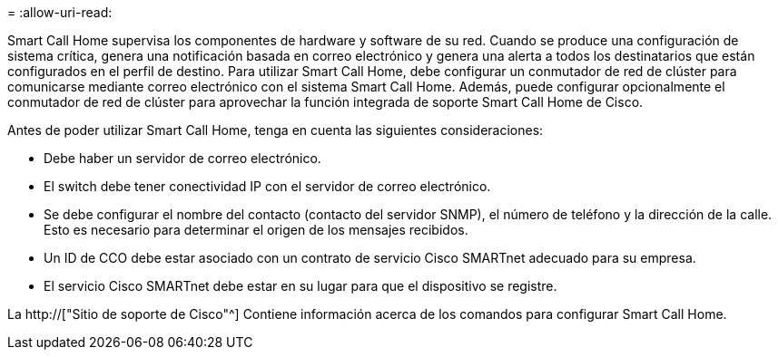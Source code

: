 = 
:allow-uri-read: 


Smart Call Home supervisa los componentes de hardware y software de su red. Cuando se produce una configuración de sistema crítica, genera una notificación basada en correo electrónico y genera una alerta a todos los destinatarios que están configurados en el perfil de destino. Para utilizar Smart Call Home, debe configurar un conmutador de red de clúster para comunicarse mediante correo electrónico con el sistema Smart Call Home. Además, puede configurar opcionalmente el conmutador de red de clúster para aprovechar la función integrada de soporte Smart Call Home de Cisco.

Antes de poder utilizar Smart Call Home, tenga en cuenta las siguientes consideraciones:

* Debe haber un servidor de correo electrónico.
* El switch debe tener conectividad IP con el servidor de correo electrónico.
* Se debe configurar el nombre del contacto (contacto del servidor SNMP), el número de teléfono y la dirección de la calle. Esto es necesario para determinar el origen de los mensajes recibidos.
* Un ID de CCO debe estar asociado con un contrato de servicio Cisco SMARTnet adecuado para su empresa.
* El servicio Cisco SMARTnet debe estar en su lugar para que el dispositivo se registre.


La http://["Sitio de soporte de Cisco"^] Contiene información acerca de los comandos para configurar Smart Call Home.

